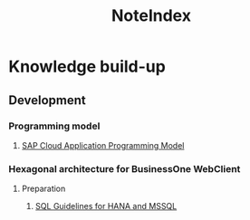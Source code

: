 :PROPERTIES:
:ID:       a7d583a8-64b0-4426-ab22-0d3bdcbfd9d8
:END:
#+title: NoteIndex

* Knowledge build-up
** Development 
*** Programming model
**** [[id:356fda66-650d-4df2-8a67-5fa5433575f2][SAP Cloud Application Programming Model]]

*** Hexagonal architecture for BusinessOne WebClient
**** Preparation
***** [[id:02eb5883-d697-4a15-8302-9cad1be1c0d5][SQL Guidelines for HANA and MSSQL]]



